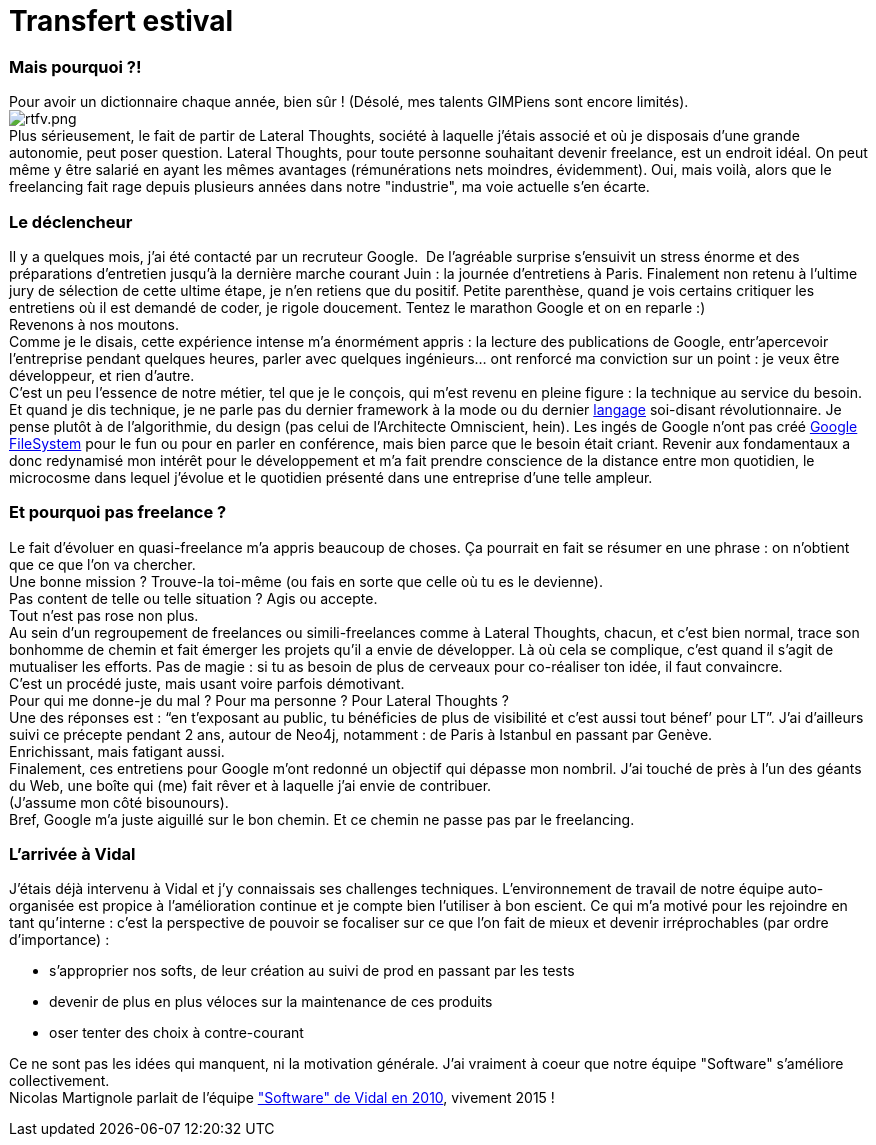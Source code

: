 # Transfert estival

Mais pourquoi ?!
~~~~~~~~~~~~~~~~

Pour avoir un dictionnaire chaque année, bien sûr ! (Désolé, mes talents
GIMPiens sont encore limités).
 +
image:/blog/public/.rtfv_m.png[rtfv.png,title="rtfv.png, Oct 2014"] +
Plus sérieusement, le fait de partir de Lateral Thoughts, société à
laquelle j’étais associé et où je disposais d’une grande autonomie, peut
poser question.
Lateral Thoughts, pour toute personne souhaitant devenir freelance, est
un endroit idéal. On peut même y être salarié en ayant les mêmes
avantages (rémunérations nets moindres, évidemment). Oui, mais voilà,
alors que le freelancing fait rage depuis plusieurs années dans notre
"industrie", ma voie actuelle s’en écarte.
 +

Le déclencheur
~~~~~~~~~~~~~~

Il y a quelques mois, j’ai été contacté par un recruteur Google. 
De l’agréable surprise s’ensuivit un stress énorme et des préparations
d’entretien jusqu’à la dernière marche courant Juin : la journée
d’entretiens à Paris. Finalement non retenu à l’ultime jury de sélection
de cette ultime étape, je n’en retiens que du positif.
Petite parenthèse, quand je vois certains critiquer les entretiens où il
est demandé de coder, je rigole doucement. Tentez le marathon Google et
on en reparle :)
 +
Revenons à nos moutons. 
 +
Comme je le disais, cette expérience intense m’a énormément appris : la
lecture des publications de Google, entr’apercevoir l’entreprise pendant
quelques heures, parler avec quelques ingénieurs… ont renforcé ma
conviction sur un point : je veux être développeur, et rien d’autre.
 +
C’est un peu l’essence de notre métier, tel que je le conçois, qui m’est
revenu en pleine figure : la technique au service du besoin. Et quand je
dis technique, je ne parle pas du dernier framework à la mode ou du
dernier https://developer.apple.com/swift/[langage] soi-disant
révolutionnaire. Je pense plutôt à de l’algorithmie, du design (pas
celui de l’Architecte Omniscient, hein). Les ingés de Google n’ont pas
créé
http://cracking8hacking.com/cracking-hacking/Ebooks/Misc/pdf/The%20Google%20filesystem.pdf[Google
FileSystem] pour le fun ou pour en parler en conférence, mais bien parce
que le besoin était criant.
Revenir aux fondamentaux a donc redynamisé mon intérêt pour le
développement et m’a fait prendre conscience de la distance entre mon
quotidien, le microcosme dans lequel j’évolue et le quotidien présenté
dans une entreprise d’une telle ampleur.
 +

Et pourquoi pas freelance ?
~~~~~~~~~~~~~~~~~~~~~~~~~~~

Le fait d’évoluer en quasi-freelance m’a appris beaucoup de choses. Ça
pourrait en fait se résumer en une phrase : on n'obtient que ce que l’on
va chercher. 
 +
Une bonne mission ? Trouve-la toi-même (ou fais en sorte que celle où tu
es le devienne). +
 Pas content de telle ou telle situation ? Agis ou accepte.
 +
Tout n’est pas rose non plus. +
Au sein d’un regroupement de freelances ou simili-freelances comme à
Lateral Thoughts, chacun, et c’est bien normal, trace son bonhomme de
chemin et fait émerger les projets qu’il a envie de développer. Là où
cela se complique, c’est quand il s’agit de mutualiser les efforts. Pas
de magie : si tu as besoin de plus de cerveaux pour co-réaliser ton
idée, il faut convaincre. 
 +
C’est un procédé juste, mais usant voire parfois démotivant.
 +
Pour qui me donne-je du mal ? Pour ma personne ? Pour Lateral Thoughts ?
 +
Une des réponses est : “en t’exposant au public, tu bénéficies de plus
de visibilité et c’est aussi tout bénef’ pour LT”. J’ai d’ailleurs suivi
ce précepte pendant 2 ans, autour de Neo4j, notamment : de Paris à
Istanbul en passant par Genève. 
 +
Enrichissant, mais fatigant aussi.
 +
Finalement, ces entretiens pour Google m’ont redonné un objectif qui
dépasse mon nombril. J’ai touché de près à l’un des géants du Web, une
boîte qui (me) fait rêver et à laquelle j’ai envie de contribuer. 
 +
(J’assume mon côté bisounours).
 +
Bref, Google m’a juste aiguillé sur le bon chemin. Et ce chemin ne passe
pas par le freelancing.
 +

L'arrivée à Vidal
~~~~~~~~~~~~~~~~~

J’étais déjà intervenu à Vidal et j’y connaissais ses challenges
techniques. L’environnement de travail de notre équipe auto-organisée
est propice à l’amélioration continue et je compte bien l’utiliser à bon
escient.
Ce qui m’a motivé pour les rejoindre en tant qu’interne : c’est la
perspective de pouvoir se focaliser sur ce que l’on fait de mieux et
devenir irréprochables (par ordre d’importance) :
 +
 
 * s'approprier nos softs, de leur création au suivi de prod en passant par les tests
 * devenir de plus en plus véloces sur la maintenance de ces produits
 * oser tenter des choix à contre-courant

Ce ne sont pas les idées qui manquent, ni la motivation générale. J’ai
vraiment à coeur que notre équipe "Software" s’améliore collectivement.
 +
Nicolas Martignole parlait de l’équipe
http://www.touilleur-express.fr/2010/03/19/rencontre-avec-des-developpeurs-chez-vidal-software/["Software"
de Vidal en 2010], vivement 2015 !

